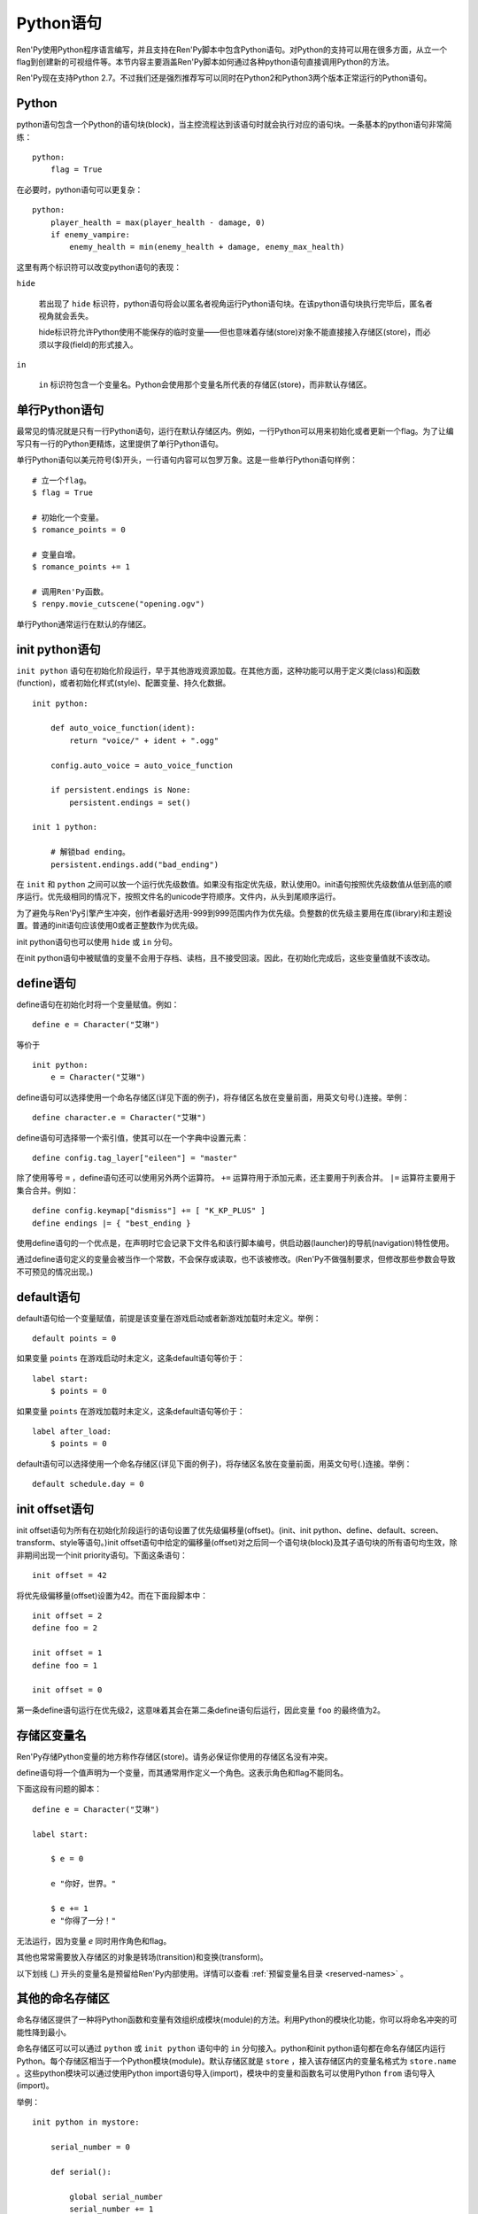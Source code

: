 .. _python:

Python语句
=================

Ren'Py使用Python程序语言编写，并且支持在Ren'Py脚本中包含Python语句。对Python的支持可以用在很多方面，从立一个flag到创建新的可视组件等。本节内容主要涵盖Ren'Py脚本如何通过各种python语句直接调用Python的方法。

Ren'Py现在支持Python 2.7。不过我们还是强烈推荐写可以同时在Python2和Python3两个版本正常运行的Python语句。

.. _python-statement:

Python
------

python语句包含一个Python的语句块(block)，当主控流程达到该语句时就会执行对应的语句块。一条基本的python语句非常简练：

::

    python:
        flag = True

在必要时，python语句可以更复杂：

::

    python:
        player_health = max(player_health - damage, 0)
        if enemy_vampire:
            enemy_health = min(enemy_health + damage, enemy_max_health)

这里有两个标识符可以改变python语句的表现：

``hide``

    若出现了 ``hide`` 标识符，python语句将会以匿名者视角运行Python语句块。在该python语句块执行完毕后，匿名者视角就会丢失。

    hide标识符允许Python使用不能保存的临时变量——但也意味着存储(store)对象不能直接接入存储区(store)，而必须以字段(field)的形式接入。

``in``

   ``in`` 标识符包含一个变量名。Python会使用那个变量名所代表的存储区(store)，而非默认存储区。

.. _one-line-python-statement:

单行Python语句
-------------------------

最常见的情况就是只有一行Python语句，运行在默认存储区内。例如，一行Python可以用来初始化或者更新一个flag。为了让编写只有一行的Python更精炼，这里提供了单行Python语句。

单行Python语句以美元符号($)开头，一行语句内容可以包罗万象。这是一些单行Python语句样例：

::

    # 立一个flag。
    $ flag = True

    # 初始化一个变量。
    $ romance_points = 0

    # 变量自增。
    $ romance_points += 1

    # 调用Ren'Py函数。
    $ renpy.movie_cutscene("opening.ogv")

单行Python通常运行在默认的存储区。


.. _init-python-statement:

init python语句
---------------------

``init python`` 语句在初始化阶段运行，早于其他游戏资源加载。在其他方面，这种功能可以用于定义类(class)和函数(function)，或者初始化样式(style)、配置变量、持久化数据。

::

    init python:

        def auto_voice_function(ident):
            return "voice/" + ident + ".ogg"

        config.auto_voice = auto_voice_function

        if persistent.endings is None:
            persistent.endings = set()

    init 1 python:

        # 解锁bad ending。
        persistent.endings.add("bad_ending")

在 ``init`` 和 ``python`` 之间可以放一个运行优先级数值。如果没有指定优先级，默认使用0。init语句按照优先级数值从低到高的顺序运行。优先级相同的情况下，按照文件名的unicode字符顺序。文件内，从头到尾顺序运行。

为了避免与Ren'Py引擎产生冲突，创作者最好选用-999到999范围内作为优先级。负整数的优先级主要用在库(library)和主题设置。普通的init语句应该使用0或者正整数作为优先级。

init python语句也可以使用 ``hide`` 或 ``in`` 分句。

在init python语句中被赋值的变量不会用于存档、读档，且不接受回滚。因此，在初始化完成后，这些变量值就不该改动。

.. _define-statement:

define语句
----------------

define语句在初始化时将一个变量赋值。例如：

::

    define e = Character("艾琳")

等价于

::

    init python:
        e = Character("艾琳")

define语句可以选择使用一个命名存储区(详见下面的例子)，将存储区名放在变量前面，用英文句号(.)连接。举例：

::

    define character.e = Character("艾琳")

define语句可选择带一个索引值，使其可以在一个字典中设置元素：
::

    define config.tag_layer["eileen"] = "master"

除了使用等号 ``=`` ，define语句还可以使用另外两个运算符。
``+=`` 运算符用于添加元素，还主要用于列表合并。
``|=`` 运算符主要用于集合合并。例如：
::

    define config.keymap["dismiss"] += [ "K_KP_PLUS" ]
    define endings |= { "best_ending }

使用define语句的一个优点是，在声明时它会记录下文件名和该行脚本编号，供启动器(launcher)的导航(navigation)特性使用。

通过define语句定义的变量会被当作一个常数，不会保存或读取，也不该被修改。(Ren'Py不做强制要求，但修改那些参数会导致不可预见的情况出现。)

.. _default-statement:

default语句
-----------------

default语句给一个变量赋值，前提是该变量在游戏启动或者新游戏加载时未定义。举例：

::

    default points = 0

如果变量 ``points`` 在游戏启动时未定义，这条default语句等价于：

::

    label start:
        $ points = 0

如果变量 ``points`` 在游戏加载时未定义，这条default语句等价于：

::

    label after_load:
        $ points = 0

default语句可以选择使用一个命名存储区(详见下面的例子)，将存储区名放在变量前面，用英文句号(.)连接。举例：

::

    default schedule.day = 0


.. _init-offset-statement:

init offset语句
---------------------

init offset语句为所有在初始化阶段运行的语句设置了优先级偏移量(offset)。(init、init python、define、default、screen、transform、style等语句。)init offset语句中给定的偏移量(offset)对之后同一个语句块(block)及其子语句块的所有语句均生效，除非期间出现一个init priority语句。下面这条语句：

::

    init offset = 42

将优先级偏移量(offset)设置为42。而在下面段脚本中：

::

    init offset = 2
    define foo = 2

    init offset = 1
    define foo = 1

    init offset = 0

第一条define语句运行在优先级2，这意味着其会在第二条define语句后运行，因此变量 ``foo`` 的最终值为2。

.. _names-in-the-store:

存储区变量名
------------------

Ren'Py存储Python变量的地方称作存储区(store)。请务必保证你使用的存储区名没有冲突。

define语句将一个值声明为一个变量，而其通常用作定义一个角色。这表示角色和flag不能同名。

下面这段有问题的脚本：

::

    define e = Character("艾琳")

    label start:

        $ e = 0

        e "你好，世界。"

        $ e += 1
        e "你得了一分！"

无法运行，因为变量 `e` 同时用作角色和flag。

其他也常常需要放入存储区的对象是转场(transition)和变换(transform)。

以下划线 (\_) 开头的变量名是预留给Ren'Py内部使用。详情可以查看 :ref:`预留变量名目录 <reserved-names>` 。

.. _other-named-stores:

其他的命名存储区
------------------

命名存储区提供了一种将Python函数和变量有效组织成模块(module)的方法。利用Python的模块化功能，你可以将命名冲突的可能性降到最小。

命名存储区可以可以通过 ``python`` 或 ``init python`` 语句中的 ``in`` 分句接入。python和init python语句都在命名存储区内运行Python。每个存储区相当于一个Python模块(module)。默认存储区就是  ``store`` ，接入该存储区内的变量名格式为 ``store.name`` 。这些python模块可以通过使用Python import语句导入(import)，模块中的变量和函数名可以使用Python ``from`` 语句导入(import)。

举例：

::

    init python in mystore:

        serial_number = 0

        def serial():

            global serial_number
            serial_number += 1
            return serial_number

    init python:
        import store.mystore as mystore

    label start:
        $ serial = mystore.serial()


命名存储区与默认存储区在存档、读档和回滚方面的情况一样。define语句也可以在命名存储区内定义变量或函数名。

.. _first-and-third-party-python-modules-and-packages:

第一方和第三方Python模块(module)和包(package)
-------------------------------------------------

Ren'Py可以导入(import)纯python的模块和包。创作者需要用在游戏中的第一方的模块和包，可以直接放置在game文件夹里。第三方的包可以放在game/python-packages文件夹里。

例如，如果要安装requests包，创作者可以用命令行进入游戏所在目录，然后运行如下命令：

::

    pip install --target game/python-packages requests

无论何种情况，模块和包都可以导入(import)一个init python语句块(block)中::

    init python:
        import requests

.. warning::

    在.rpy文件里定义的Python语句会格式转换，使其允许回滚。从.py文件导入(import)的文件则不会发生这种格式转换。因此，在Python中创建的对象无法使用回滚(rollback)操作，且在创建之后就最好不要更改。
